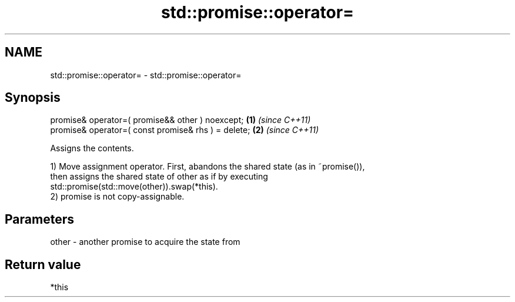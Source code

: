 .TH std::promise::operator= 3 "2022.07.31" "http://cppreference.com" "C++ Standard Libary"
.SH NAME
std::promise::operator= \- std::promise::operator=

.SH Synopsis
   promise& operator=( promise&& other ) noexcept;    \fB(1)\fP \fI(since C++11)\fP
   promise& operator=( const promise& rhs ) = delete; \fB(2)\fP \fI(since C++11)\fP

   Assigns the contents.

   1) Move assignment operator. First, abandons the shared state (as in ~promise()),
   then assigns the shared state of other as if by executing
   std::promise(std::move(other)).swap(*this).
   2) promise is not copy-assignable.

.SH Parameters

   other - another promise to acquire the state from

.SH Return value

   *this
